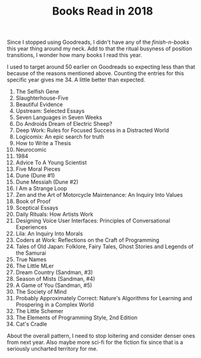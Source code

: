 #+TITLE: Books Read in 2018
#+TAGS: personal, books

Since I stopped using Goodreads, I didn't have any of the /finish-n-books/ this
year thing around my neck. Add to that the ritual busyness of position
transitions, I wonder how many books I read this year.

I used to target around 50 earlier on Goodreads so expecting less than that
because of the reasons mentioned above. Counting the entries for this specific
year gives me 34. A little better than expected.

#+BEGIN_SRC emacs-lisp :exports results :results value list
  (defun org-get-closed-time-str ()
    "Return closed time of the current entry as a string."
    (let ((ent-body (buffer-substring-no-properties (org-entry-beginning-position) (org-entry-end-position))))
      (if (string-match org-closed-time-regexp ent-body)
          (match-string-no-properties 1 ent-body))))

  (with-current-buffer (find-file-noselect user-books-file)
    (let ((items
           (org-map-entries
            (lambda () (cons (nth 4 (org-heading-components)) (org-get-closed-time-str)))))
          (year "2018"))
      (->> items
         (-remove (lambda (it)
                    (or (null (cdr it))
                        (not (string-prefix-p year (cdr it))))))
         (-sort (lambda (a b) (string-lessp (cdr a) (cdr b))))
         (-map #'car))))
#+END_SRC

#+RESULTS:
1. The Selfish Gene
2. Slaughterhouse-Five
3. Beautiful Evidence
4. Upstream: Selected Essays
5. Seven Languages in Seven Weeks
6. Do Androids Dream of Electric Sheep?
7. Deep Work: Rules for Focused Success in a Distracted World
8. Logicomix: An epic search for truth
9. How to Write a Thesis
10. Neurocomic
11. 1984
12. Advice To A Young Scientist
13. Five Moral Pieces
14. Dune (Dune #1)
15. Dune Messiah (Dune #2)
16. I Am a Strange Loop
17. Zen and the Art of Motorcycle Maintenance: An Inquiry Into Values
18. Book of Proof
19. Sceptical Essays
20. Daily Rituals: How Artists Work
21. Designing Voice User Interfaces: Principles of Conversational Experiences
22. Lila: An Inquiry Into Morals
23. Coders at Work: Reflections on the Craft of Programming
24. Tales of Old Japan: Folklore, Fairy Tales, Ghost Stories and Legends of the Samurai
25. True Names
26. The Little MLer
27. Dream Country (Sandman, #3)
28. Season of Mists (Sandman, #4)
29. A Game of You (Sandman, #5)
30. The Society of Mind
31. Probably Approximately Correct: Nature's Algorithms for Learning and Prospering in a Complex World
32. The Little Schemer
33. The Elements of Programming Style, 2nd Edition
34. Cat's Cradle


About the overall pattern, I need to stop loitering and consider denser ones
from next year. Also maybe more sci-fi for the fiction fix since that is a
seriously uncharted territory for me.
